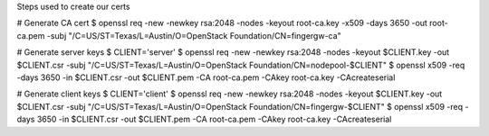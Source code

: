Steps used to create our certs

# Generate CA cert
$ openssl req -new -newkey rsa:2048 -nodes -keyout root-ca.key -x509 -days 3650 -out root-ca.pem -subj "/C=US/ST=Texas/L=Austin/O=OpenStack Foundation/CN=fingergw-ca"

# Generate server keys
$ CLIENT='server'
$ openssl req -new -newkey rsa:2048 -nodes -keyout $CLIENT.key -out $CLIENT.csr -subj "/C=US/ST=Texas/L=Austin/O=OpenStack Foundation/CN=nodepool-$CLIENT"
$ openssl x509 -req -days 3650 -in $CLIENT.csr -out $CLIENT.pem -CA root-ca.pem -CAkey root-ca.key -CAcreateserial


# Generate client keys
$ CLIENT='client'
$ openssl req -new -newkey rsa:2048 -nodes -keyout $CLIENT.key -out $CLIENT.csr -subj "/C=US/ST=Texas/L=Austin/O=OpenStack Foundation/CN=fingergw-$CLIENT"
$ openssl x509 -req -days 3650 -in $CLIENT.csr -out $CLIENT.pem -CA root-ca.pem -CAkey root-ca.key -CAcreateserial
